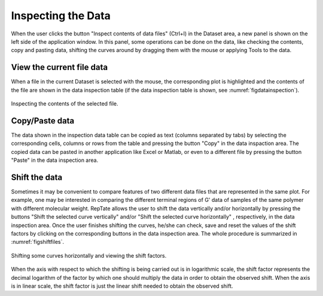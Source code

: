 -----------------------
Inspecting the Data 
-----------------------

.. |inspection| image:: /gui_icons/icons8-microscope.png
    :width: 15pt
    :height: 15pt
    :align: bottom

.. |shiftvertical| image:: /gui_icons/icons8-vertical-timeline-slider.png
    :width: 15pt
    :height: 15pt
    :align: bottom

.. |shifthorizontal| image:: /gui_icons/icons8-timeline-slider.png
    :width: 15pt
    :height: 15pt
    :align: bottom


When the user clicks the button "Inspect contents of data files" |inspection| (Ctrl+I) in the Dataset area, a new panel is shown on the left side of the application window. In this panel, some operations can be done on the data, like checking the contents, copy and pasting data, shifting the curves around by dragging them with the mouse or applying Tools to the data.


View the current file data
--------------------------

When a file in the current Dataset is selected with the mouse, the corresponding plot is highlighted and the contents of the file are shown in the data inspection table (if the data inspection table is shown, see :numref:`figdatainspection`). 

.. _figdatainspection:
.. figure:: images/DataInpection.png
    :width: 70%
    :align: center
    	
    Inspecting the contents of the selected file.

Copy/Paste data
---------------

The data shown in the inspection data table can be copied as text (columns separated by tabs) by selecting the corresponding cells, columns or rows from the table and pressing the button "Copy" in the data inspaction area. The copied data can be pasted in another application like Excel or Matlab, or even to a different file by pressing the button "Paste" in the data inspection area.

Shift the data
--------------

Sometimes it may be convenient to compare features of two different data files that are represented in the same plot. For example, one may be interested in comparing the different terminal regions of G' data of samples of the same polymer with different molecular weight. RepTate allows the user to shift the data vertically and/or horizontally by pressing the buttons "Shift the selected curve vertically" |shiftvertical| and/or "Shift the selected curve horizontally" |shifthorizontal|, respectively, in the data inspection area. Once the user finishes shifting the curves, he/she can check, save and reset the values of the shift factors by clicking on the corresponding buttons in the data inspection area. The whole procedure is summarized in :numref:`figshiftfiles`.

.. _figshiftfiles:
.. figure:: images/shiftingfiles.gif
    :width: 75%
    :align: center
    	
    Shifting some curves horizontally and viewing the shift factors.

When the axis with respect to which the shifting is being carried out is in logarithmic scale, the shift factor represents the decimal logarithm of the factor by which one should multiply the data in order to obtain the observed shift. When the axis is in linear scale, the shift factor is just the linear shift needed to obtain the observed shift.
